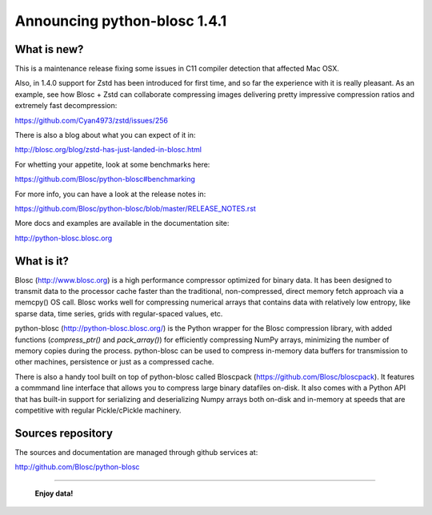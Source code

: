 =============================
Announcing python-blosc 1.4.1
=============================

What is new?
============

This is a maintenance release fixing some issues in C11 compiler
detection that affected Mac OSX.

Also, in 1.4.0 support for Zstd has been introduced for first time, and
so far the experience with it is really pleasant. As an example, see how
Blosc + Zstd can collaborate compressing images delivering pretty
impressive compression ratios and extremely fast decompression:

https://github.com/Cyan4973/zstd/issues/256

There is also a blog about what you can expect of it in:

http://blosc.org/blog/zstd-has-just-landed-in-blosc.html

For whetting your appetite, look at some benchmarks here:

https://github.com/Blosc/python-blosc#benchmarking

For more info, you can have a look at the release notes in:

https://github.com/Blosc/python-blosc/blob/master/RELEASE_NOTES.rst

More docs and examples are available in the documentation site:

http://python-blosc.blosc.org


What is it?
===========

Blosc (http://www.blosc.org) is a high performance compressor optimized
for binary data.  It has been designed to transmit data to the processor
cache faster than the traditional, non-compressed, direct memory fetch
approach via a memcpy() OS call.  Blosc works well for compressing
numerical arrays that contains data with relatively low entropy, like
sparse data, time series, grids with regular-spaced values, etc.

python-blosc (http://python-blosc.blosc.org/) is the Python wrapper for
the Blosc compression library, with added functions (`compress_ptr()`
and `pack_array()`) for efficiently compressing NumPy arrays, minimizing
the number of memory copies during the process.  python-blosc can be
used to compress in-memory data buffers for transmission to other
machines, persistence or just as a compressed cache.

There is also a handy tool built on top of python-blosc called Bloscpack
(https://github.com/Blosc/bloscpack). It features a commmand line
interface that allows you to compress large binary datafiles on-disk.
It also comes with a Python API that has built-in support for
serializing and deserializing Numpy arrays both on-disk and in-memory at
speeds that are competitive with regular Pickle/cPickle machinery.


Sources repository
==================

The sources and documentation are managed through github services at:

http://github.com/Blosc/python-blosc



----

  **Enjoy data!**


.. Local Variables:
.. mode: rst
.. coding: utf-8
.. fill-column: 72
.. End:
.. vim: set tw=72:
